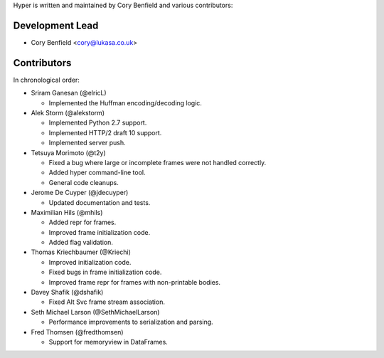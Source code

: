 Hyper is written and maintained by Cory Benfield and various contributors:

Development Lead
````````````````

- Cory Benfield <cory@lukasa.co.uk>

Contributors
````````````

In chronological order:

- Sriram Ganesan (@elricL)

  - Implemented the Huffman encoding/decoding logic.

- Alek Storm (@alekstorm)

  - Implemented Python 2.7 support.
  - Implemented HTTP/2 draft 10 support.
  - Implemented server push.

- Tetsuya Morimoto (@t2y)

  - Fixed a bug where large or incomplete frames were not handled correctly.
  - Added hyper command-line tool.
  - General code cleanups.

- Jerome De Cuyper (@jdecuyper)

  - Updated documentation and tests.

- Maximilian Hils (@mhils)

  - Added repr for frames.
  - Improved frame initialization code.
  - Added flag validation.

- Thomas Kriechbaumer (@Kriechi)

  - Improved initialization code.
  - Fixed bugs in frame initialization code.
  - Improved frame repr for frames with non-printable bodies.

- Davey Shafik (@dshafik)

  - Fixed Alt Svc frame stream association.

- Seth Michael Larson (@SethMichaelLarson)

  - Performance improvements to serialization and parsing.

- Fred Thomsen (@fredthomsen)

  - Support for memoryview in DataFrames.

